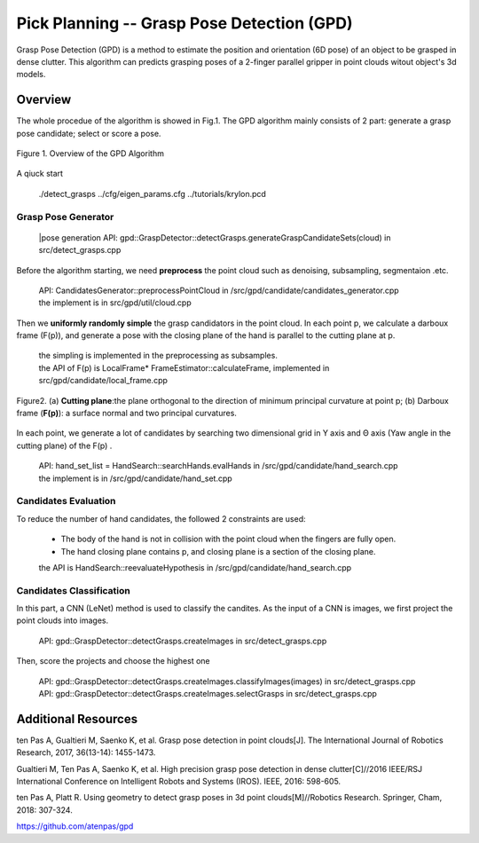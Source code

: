 ====
Pick Planning -- Grasp Pose Detection (GPD)
====
Grasp Pose Detection (GPD) is a method to estimate the position and orientation (6D pose) of an object to be grasped in dense clutter.
This algorithm can predicts grasping poses of a 2-finger parallel gripper in point clouds witout object's 3d models.

----
Overview
----
The whole procedue of the algorithm is showed in Fig.1. The GPD algorithm mainly consists of 2 part: generate a grasp pose candidate; select or score a pose.

.. .. figure:: _static/DeepClawOverview.png
    :align: center
    :figclass: align-center

.. figure:: ./figure-GPD-overview.PNG
  :scale: 30 %
  :alt: alternate text
  :align: center
  :figclass: align-center
  
  Figure 1. Overview of the GPD Algorithm

A qiuck start

 | ./detect_grasps ../cfg/eigen_params.cfg ../tutorials/krylon.pcd
 
&&&&
Grasp Pose Generator
&&&&


 |pose generation API: gpd::GraspDetector::detectGrasps.generateGraspCandidateSets(cloud) in src/detect_grasps.cpp


Before the algorithm starting, we need **preprocess** the point cloud such as denoising, subsampling, segmentaion .etc.

 | API: CandidatesGenerator::preprocessPointCloud in /src/gpd/candidate/candidates_generator.cpp  
 | the implement is in src/gpd/util/cloud.cpp
 
Then we **uniformly randomly simple** the grasp candidators in the point cloud. In each point p, we calculate a darboux frame (F(p)), and generate a pose with the closing plane of the hand is parallel to the cutting plane at p.

 | the simpling is implemented in the preprocessing as subsamples.
 | the API of F(p) is LocalFrame* FrameEstimator::calculateFrame, implemented in src/gpd/candidate/local_frame.cpp


.. figure:: ./figure-GPD-F(p).PNG
  :scale: 40 %
  :alt: alternate text
  :align: center
  :figclass: align-center
  
  Figure2. (a) **Cutting plane**:the plane orthogonal to the direction of minimum principal curvature at point p; (b) Darboux frame (**F(p)**): a surface normal and two principal curvatures.

In each point, we generate a lot of candidates by searching two dimensional grid in Y axis and Θ axis (Yaw angle in the cutting plane) of the F(p) .

 | API: hand_set_list = HandSearch::searchHands.evalHands  in /src/gpd/candidate/hand_search.cpp
 | the implement is in /src/gpd/candidate/hand_set.cpp


&&&&
Candidates Evaluation
&&&&
To reduce the number of hand candidates, the followed 2 constraints are used:

 * The body of the hand is not in collision with the point cloud when the fingers are fully open.
 * The hand closing plane contains p,  and closing plane is a section of the closing plane.

 | the API is HandSearch::reevaluateHypothesis in /src/gpd/candidate/hand_search.cpp

&&&&
Candidates Classification
&&&&
In this part, a CNN (LeNet) method is used to classify the candites. As the input of a CNN is images, we first project the point clouds into images.

 | API: gpd::GraspDetector::detectGrasps.createImages in src/detect_grasps.cpp
 
Then, score the projects and choose the highest one

 | API: gpd::GraspDetector::detectGrasps.createImages.classifyImages(images) in src/detect_grasps.cpp
 | API: gpd::GraspDetector::detectGrasps.createImages.selectGrasps in src/detect_grasps.cpp
 
 
----
Additional Resources
----
ten Pas A, Gualtieri M, Saenko K, et al. Grasp pose detection in point clouds[J]. The International Journal of Robotics Research, 2017, 36(13-14): 1455-1473.

Gualtieri M, Ten Pas A, Saenko K, et al. High precision grasp pose detection in dense clutter[C]//2016 IEEE/RSJ International Conference on Intelligent Robots and Systems (IROS). IEEE, 2016: 598-605.

ten Pas A, Platt R. Using geometry to detect grasp poses in 3d point clouds[M]//Robotics Research. Springer, Cham, 2018: 307-324.

https://github.com/atenpas/gpd
